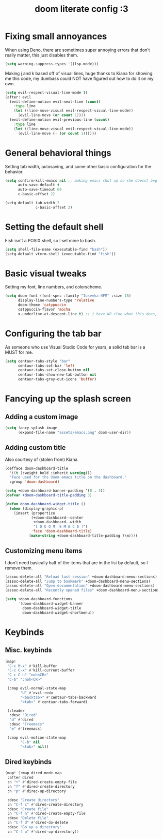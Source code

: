 #+TITLE: doom literate config :3

* Fixing small annoyances
When using Deno, there are sometimes super annoying errors that don't really matter, this just disables them.
#+begin_src emacs-lisp
(setq warning-suppress-types '((lsp-mode)))
#+end_src

Making j and k based off of visual lines, huge thanks to Kiana for showing me this code, my dumbass could NOT have figured out how to do it on my own.
#+begin_src emacs-lisp
(setq evil-respect-visual-line-mode t)
(after! evil
  (evil-define-motion evil-next-line (count)
    :type line
    (let ((line-move-visual evil-respect-visual-line-mode))
      (evil-line-move (or count 1))))
  (evil-define-motion evil-previous-line (count)
    :type line
    (let ((line-move-visual evil-respect-visual-line-mode))
      (evil-line-move (- (or count 1))))))
#+end_src

* General behavioral things
Setting tab width, autosaving, and some other basic configuration for the behavior.
#+begin_src emacs-lisp
(setq confirm-kill-emacs nil ;; making emacs shut up so she doesnt beg for mercy when i try to kill her
      auto-save-default t
      auto-save-timeout 60
      c-basic-offset 2)

(setq-default tab-width 2
              c-basic-offset 2)
#+end_src

* Setting the default shell
Fish isn't a POSIX shell, so I set mine to bash.
#+begin_src emacs-lisp
(setq shell-file-name (executable-find "bash"))
(setq-default vterm-shell (executable-find "fish"))
#+end_src

* Basic visual tweaks
Setting my font, line numbers, and colorscheme.
#+begin_src emacs-lisp
(setq doom-font (font-spec :family "Iosevka NFM" :size 15)
      display-line-numbers-type 'relative
      doom-theme 'catppuccin
      catppuccin-flavor 'mocha
      x-underline-at-descent-line t) ;; i have NO clue what this does, but i dont want to dare removing it
#+end_src

* Configuring the tab bar
As someone who use Visual Studio Code for years, a solid tab bar is a MUST for me.
#+begin_src emacs-lisp
(setq centaur-tabs-style "bar"
      centaur-tabs-set-bar 'left
      centaur-tabs-set-close-button nil
      centaur-tabs-show-new-tab-button nil
      centaur-tabs-gray-out-icons 'buffer)
#+end_src

* Fancying up the splash screen
** Adding a custom image
#+begin_src emacs-lisp
(setq fancy-splash-image
      (expand-file-name "assets/emacs.png" doom-user-dir))
#+end_src

** Adding custom title
Also courtesy of (stolen from) Kiana.
#+begin_src emacs-lisp
(defface doom-dashboard-title
  '((t (:weight bold :inherit warning)))
  "Face used for the Doom emacs title on the dashboard."
  :group 'doom-dashboard)

(setq +doom-dashboard-banner-padding '(0 . 3))
(defvar +doom-dashboard-title-padding 3)

(defun doom-dashboard-widget-title ()
  (when (display-graphic-p)
    (insert (propertize
            (+doom-dashboard--center
             +doom-dashboard--width
             "[ D O O M  E M A C S ]")
            'face 'doom-dashboard-title)
           (make-string +doom-dashboard-title-padding ?\n))))
#+end_src

** Customizing menu items
I don't need basically half of the items that are in the list by default, so I remove them.
#+begin_src emacs-lisp
(assoc-delete-all "Reload last session" +doom-dashboard-menu-sections)
(assoc-delete-all "Jump to bookmark" +doom-dashboard-menu-sections)
(assoc-delete-all "Open documentation" +doom-dashboard-menu-sections)
(assoc-delete-all "Recently opened files" +doom-dashboard-menu-sections)

(setq +doom-dashboard-functions
      '(doom-dashboard-widget-banner
        doom-dashboard-widget-title
        doom-dashboard-widget-shortmenu))
#+end_src

* Keybinds
** Misc. keybinds
#+begin_src emacs-lisp
(map!
 "C-c M-x" #'kill-buffer
 "C-c C-x" #'kill-current-buffer
 "C-c C-n" "noh<CR>"
 "C-b" ":noh<CR>"

 (:map evil-normal-state-map
       "U" #'evil-redo
       "<backtab>" #'centaur-tabs-backward
       "<tab>" #'centaur-tabs-forward)

 (:leader
  :desc "Dired"
  "d" #'dired
  :desc "Treemacs"
  "e" #'treemacs)

 (:map evil-motion-state-map
       "C-b" nil
       "<tab>" nil))
#+end_src

** Dired keybinds
#+begin_src emacs-lisp
 (map! (:map dired-mode-map
  :after dired
  :n "+" #'dired-create-empty-file
  :n "f" #'dired-create-directory
  :n "p" #'direc-up-directory

  :desc "Create directory"
  :n "C-f c" #'dired-create-directory
  :desc "Create file"
  :n "C-f n" #'dired-create-empty-file
  :desc "Delete file"
  :n "C-f d" #'dired-do-delete
  :desc "Go up a directory"
  :n "C-f u" #'dired-up-directory))
#+end_src
